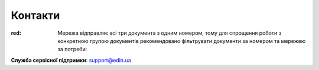 Контакти
+++++++++++++++++++++++++++++++++++++++++++++++

.. role:: red

.. role:: large

:red:
   :large:`Мережа відправляє всі три документа з одним номером, тому для спрощення роботи з конкретною групою документів рекомендовано фільтрувати документи за номером та мережею за потреби:`



**Служба сервісної підтримки**: support@edin.ua
